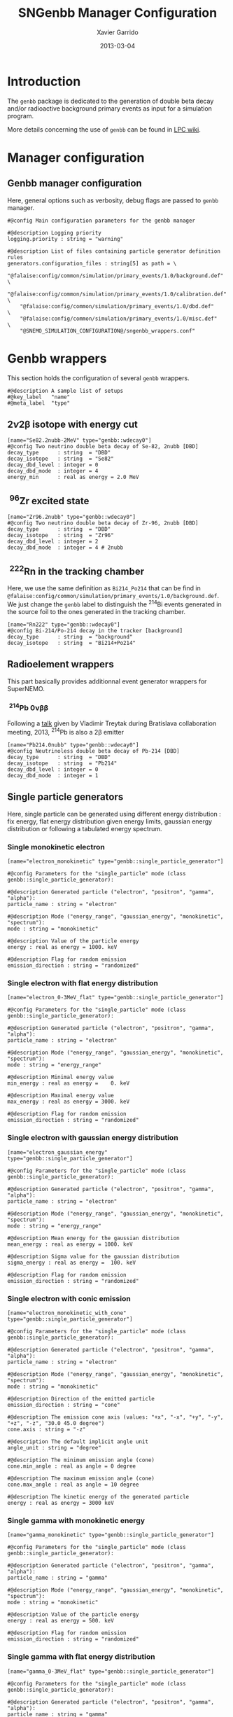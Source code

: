 #+TITLE:  SNGenbb Manager Configuration
#+AUTHOR: Xavier Garrido
#+DATE:   2013-03-04
#+OPTIONS: ^:{}
#+STARTUP: entitiespretty

* Introduction

The =genbb= package is dedicated to the generation of double beta decay and/or
radioactive background primary events as input for a simulation program.

More details concerning the use of =genbb= can be found in [[https://nemo.lpc-caen.in2p3.fr/wiki/genbb_help][LPC wiki]].

* Manager configuration
:PROPERTIES:
:TANGLE: sngenbb_manager.conf
:END:
** Genbb manager configuration
Here, general options such as verbosity, debug flags are passed to =genbb=
manager.
#+BEGIN_SRC shell
  #@config Main configuration parameters for the genbb manager

  #@description Logging priority
  logging.priority : string = "warning"

  #@description List of files containing particle generator definition rules
  generators.configuration_files : string[5] as path = \
      "@falaise:config/common/simulation/primary_events/1.0/background.def"  \
      "@falaise:config/common/simulation/primary_events/1.0/calibration.def" \
      "@falaise:config/common/simulation/primary_events/1.0/dbd.def"         \
      "@falaise:config/common/simulation/primary_events/1.0/misc.def"        \
      "@SNEMO_SIMULATION_CONFIGURATION@/sngenbb_wrappers.conf"
#+END_SRC

* Genbb wrappers
:PROPERTIES:
:TANGLE: sngenbb_wrappers.conf
:END:

This section holds the configuration of several =genbb= wrappers.

#+BEGIN_SRC shell
  #@description A sample list of setups
  #@key_label   "name"
  #@meta_label  "type"
#+END_SRC

** 2\nu2\beta isotope with energy cut
#+BEGIN_SRC shell
  [name="Se82.2nubb-2MeV" type="genbb::wdecay0"]
  #@config Two neutrino double beta decay of Se-82, 2nubb [DBD]
  decay_type      : string  = "DBD"
  decay_isotope   : string  = "Se82"
  decay_dbd_level : integer = 0
  decay_dbd_mode  : integer = 4
  energy_min      : real as energy = 2.0 MeV
#+END_SRC
** \nbsp^{96}Zr excited state
#+BEGIN_SRC shell
  [name="Zr96.2nubb" type="genbb::wdecay0"]
  #@config Two neutrino double beta decay of Zr-96, 2nubb [DBD]
  decay_type      : string  = "DBD"
  decay_isotope   : string  = "Zr96"
  decay_dbd_level : integer = 2
  decay_dbd_mode  : integer = 4 # 2nubb
#+END_SRC

** \nbsp^{222}Rn in the tracking chamber
Here, we use the same definition as =Bi214_Po214= that can be find in
=@falaise:config/common/simulation/primary_events/1.0/background.def=. We just
change the =genbb= label to distinguish the\nbsp^{214}Bi events generated in the
source foil to the ones generated in the tracking chamber.

#+BEGIN_SRC shell
  [name="Rn222" type="genbb::wdecay0"]
  #@config Bi-214/Po-214 decay in the tracker [background]
  decay_type      : string  = "background"
  decay_isotope   : string  = "Bi214+Po214"
#+END_SRC
** Radioelement wrappers
This part basically provides additionnal event generator wrappers for
SuperNEMO.

*** \nbsp^{214}Pb 0\nu\beta\beta
Following a [[http://nile.hep.utexas.edu/cgi-bin/DocDB/ut-nemo/private/ShowDocument?docid=2946][talk]] given by Vladimir Treytak during Bratislava collaboration
meeting, 2013,\nbsp^{214}Pb is also a 2\beta emitter
#+BEGIN_SRC shell
  [name="Pb214.0nubb" type="genbb::wdecay0"]
  #@config Neutrinoless double beta decay of Pb-214 [DBD]
  decay_type      : string  = "DBD"
  decay_isotope   : string  = "Pb214"
  decay_dbd_level : integer = 0
  decay_dbd_mode  : integer = 1
#+END_SRC

** Single particle generators
Here, single particle can be generated using different energy distribution : fix
energy, flat energy distribution given energy limits, gaussian energy
distribution or following a tabulated energy spectrum.

*** Single monokinetic electron
#+BEGIN_SRC shell
  [name="electron_monokinetic" type="genbb::single_particle_generator"]

  #@config Parameters for the "single_particle" mode (class genbb::single_particle_generator):

  #@description Generated particle ("electron", "positron", "gamma", "alpha"):
  particle_name : string = "electron"

  #@description Mode ("energy_range", "gaussian_energy", "monokinetic", "spectrum"):
  mode : string = "monokinetic"

  #@description Value of the particle energy
  energy : real as energy = 1000. keV

  #@description Flag for random emission
  emission_direction : string = "randomized"
#+END_SRC

*** Single electron with flat energy distribution
#+BEGIN_SRC shell
  [name="electron_0-3MeV_flat" type="genbb::single_particle_generator"]

  #@config Parameters for the "single_particle" mode (class genbb::single_particle_generator):

  #@description Generated particle ("electron", "positron", "gamma", "alpha"):
  particle_name : string = "electron"

  #@description Mode ("energy_range", "gaussian_energy", "monokinetic", "spectrum"):
  mode : string = "energy_range"

  #@description Minimal energy value
  min_energy : real as energy =    0. keV

  #@description Maximal energy value
  max_energy : real as energy = 3000. keV

  #@description Flag for random emission
  emission_direction : string = "randomized"
#+END_SRC

*** Single electron with gaussian energy distribution
#+BEGIN_SRC shell
  [name="electron_gaussian_energy" type="genbb::single_particle_generator"]

  #@config Parameters for the "single_particle" mode (class genbb::single_particle_generator):

  #@description Generated particle ("electron", "positron", "gamma", "alpha"):
  particle_name : string = "electron"

  #@description Mode ("energy_range", "gaussian_energy", "monokinetic", "spectrum"):
  mode : string = "energy_range"

  #@description Mean energy for the gaussian distribution
  mean_energy : real as energy = 1000. keV

  #@description Sigma value for the gaussian distribution
  sigma_energy : real as energy =  100. keV

  #@description Flag for random emission
  emission_direction : string = "randomized"
#+END_SRC

*** Single electron with conic emission
#+BEGIN_SRC shell
  [name="electron_monokinetic_with_cone" type="genbb::single_particle_generator"]

  #@config Parameters for the "single_particle" mode (class genbb::single_particle_generator):

  #@description Generated particle ("electron", "positron", "gamma", "alpha"):
  particle_name : string = "electron"

  #@description Mode ("energy_range", "gaussian_energy", "monokinetic", "spectrum"):
  mode : string = "monokinetic"

  #@description Direction of the emitted particle
  emission_direction : string = "cone"

  #@description The emission cone axis (values: "+x", "-x", "+y", "-y", "+z", "-z", "30.0 45.0 degree")
  cone.axis : string = "-z"

  #@description The default implicit angle unit
  angle_unit : string = "degree"

  #@description The minimum emission angle (cone)
  cone.min_angle : real as angle = 0 degree

  #@description The maximum emission angle (cone)
  cone.max_angle : real as angle = 10 degree

  #@description The kinetic energy of the generated particle
  energy : real as energy = 3000 keV
#+END_SRC

*** Single gamma with monokinetic energy
#+BEGIN_SRC shell
  [name="gamma_monokinetic" type="genbb::single_particle_generator"]

  #@config Parameters for the "single_particle" mode (class genbb::single_particle_generator):

  #@description Generated particle ("electron", "positron", "gamma", "alpha"):
  particle_name : string = "gamma"

  #@description Mode ("energy_range", "gaussian_energy", "monokinetic", "spectrum"):
  mode : string = "monokinetic"

  #@description Value of the particle energy
  energy : real as energy = 500. keV

  #@description Flag for random emission
  emission_direction : string = "randomized"
#+END_SRC
*** Single gamma with flat energy distribution
#+BEGIN_SRC shell
  [name="gamma_0-3MeV_flat" type="genbb::single_particle_generator"]

  #@config Parameters for the "single_particle" mode (class genbb::single_particle_generator):

  #@description Generated particle ("electron", "positron", "gamma", "alpha"):
  particle_name : string = "gamma"

  #@description Flag for random emission
  emission_direction : string = "randomized"

  #@description Mode ("energy_range", "gaussian_energy", "monokinetic", "spectrum"):
  mode : string = "energy_range"

  #@description Minimal value of the particle energy
  min_energy : real as energy = 0. MeV

  #@description Maximal value of the particle energy
  max_energy : real as energy = 3. MeV
#+END_SRC

*** Multi-\gamma-rays

#+BEGIN_SRC shell
  [name="multi_gamma_rays" type="genbb::single_particle_generator"]

  #@config Parameters for the generation of multiple gamma rays

  #@description Generated particle ("electron", "positron", "gamma", "alpha"):
  particle_name : string = "gamma"

  #@description Flag for random emission
  emission_direction : string = "randomized"

  #@description Mode ("energy_range", "gaussian_energy", "monokinetic", "spectrum"):
  mode : string = "multi_rays"

  #@description Energy unit
  energy_unit : string = "keV"

  #@description Particle energies
  multi_rays.energies : real[9] in keV = 53.161 79.6139 80.9971 160.613 223.234 276.398 302.853 356.017 383.851

  #@description Particle relative probabilities
  multi_rays.probabilities : real[9] = 0.02199 0.0262 0.0406 0.00645 0.00450 0.07164 0.1833 0.6205 0.0894
#+END_SRC

*** Single monokinetic alpha
#+BEGIN_SRC shell
  [name="alpha_monokinetic" type="genbb::single_particle_generator"]

  #@config Parameters for the "single_particle" mode (class genbb::single_particle_generator):

  #@description Generated particle ("electron", "positron", "gamma", "alpha"):
  particle_name : string = "alpha"

  #@description Mode ("energy_range", "gaussian_energy", "monokinetic", "spectrum"):
  mode : string = "monokinetic"

  #@description Value of the particle energy
  energy : real as energy = 7000. keV

  #@description Flag for random emission
  emission_direction : string = "randomized"
#+END_SRC

** Combined generators
Combination of several =genbb= generators can be done using
=genbb::combined_particle_generator= object...

*** Simultaneous \gamma-rays
#+BEGIN_SRC shell
  [name="multi_gamma_particles" type="genbb::combined_particle_generator"]

  #@config A model that generates several particles  at the same time

  #@description Logging priority
  logging.priority : string = "warning"

  #@description Assign unique generation id
  assign_generation_ids : boolean = 1

  #@description The mode ("timing", "plain_probability" or "activity")
  mode : string = "time"

  #@description The list of particle generators that compose the combo
  generators.labels : string[3] = \
                    "gamma1"      \
                    "gamma1"      \
                    "gamma1"

  #@description The name of the generator associated the "gamma1" contribution
  generators.gamma1.name : string = "gamma_monokinetic"

  #@description The time mode associated to the "gamma1" contribution
  generators.gamma1.time_mode : string = "fixed"

  #@description The shift time associated to the "gamma1" contribution
  generators.gamma1.fixed_time : real as time = 0 ns

  #@description The name of the generator associated the "gamma2" contribution
  generators.gamma2.name : string = "gamma_monokinetic"

  #@description The time mode associated to the "gamma2" contribution
  generators.gamma2.time_mode : string = "fixed"

  #@description The shift time associated to the "gamma2" contribution
  generators.gamma2.fixed_time : real as time = 0 ns
#+END_SRC

*** Multi-particles gun

#+BEGIN_SRC shell
  [name="electron_monokinetic1" type="genbb::single_particle_generator"]

  #@config Parameters for the "single_particle" mode (class genbb::single_particle_generator):

  #@description Generated particle ("electron", "positron", "gamma", "alpha"):
  particle_name : string = "electron"

  #@description Mode ("energy_range", "gaussian_energy", "monokinetic", "spectrum"):
  mode : string = "monokinetic"

  #@description Value of the particle energy
  energy : real as energy = 1000. keV

  #@description Flag for random emission
  emission_direction : string = "randomized"
#+END_SRC

#+BEGIN_SRC shell
  [name="electron_monokinetic2" type="genbb::single_particle_generator"]

  #@config Parameters for the "single_particle" mode (class genbb::single_particle_generator):

  #@description Generated particle ("electron", "positron", "gamma", "alpha"):
  particle_name : string = "electron"

  #@description Mode ("energy_range", "gaussian_energy", "monokinetic", "spectrum"):
  mode : string = "monokinetic"

  #@description Value of the particle energy
  energy : real as energy = 3000. keV

  #@description Flag for random emission
  emission_direction : string = "randomized"
#+END_SRC

#+BEGIN_SRC shell
  [name="multi_particles" type="genbb::combined_particle_generator"]

  #@config A model that generates several particles  at the same time

  #@description Logging priority
  logging.priority : string = "warning"

  #@description Assign unique generation id
  assign_generation_ids : boolean = 1

  #@description The mode ("timing", "plain_probability" or "activity")
  mode : string = "time"

  #@description The list of particle generators that compose the combo
  generators.labels : string[3] = \
                    "electron1"   \
                    "electron2"   \
                    "gamma1"

  #@description The name of the generator associated the "electron1" contribution
  generators.electron1.name : string = "electron_monokinetic1"

  #@description The time mode associated to the "electron1" contribution
  generators.electron1.time_mode : string = "fixed"

  #@description The shift time associated to the "electron1" contribution
  generators.electron1.fixed_time : real as time = 0 ns

  #@description The name of the generator associated the "electron2" contribution
  generators.electron2.name : string = "electron_monokinetic1"

  #@description The time mode associated to the "electron2" contribution
  generators.electron2.time_mode : string = "fixed"

  #@description The shift time associated to the "electron2" contribution
  generators.electron2.fixed_time : real as time = 0 ns

  #@description The name of the generator associated the "gamma1" contribution
  generators.gamma1.name : string = "gamma_monokinetic"

  #@description The time mode associated to the "electron2" contribution
  generators.gamma1.time_mode : string = "fixed"

  #@description The shift time associated to the "electron2" contribution
  generators.gamma1.fixed_time : real as time = 0 ns
#+END_SRC
